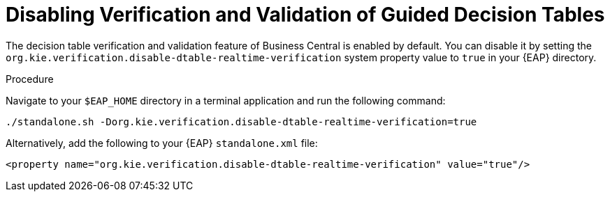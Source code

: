 [#guided_decision_tables_validation_disable_proc]
= Disabling Verification and Validation of Guided Decision Tables

The decision table verification and validation feature of Business Central is enabled by default. You can disable it by setting the `org.kie.verification.disable-dtable-realtime-verification` system property value to `true` in your {EAP} directory.

.Procedure
Navigate to your `$EAP_HOME` directory in a terminal application and run the following command:

[source]
----
./standalone.sh -Dorg.kie.verification.disable-dtable-realtime-verification=true
----

Alternatively, add the following to your {EAP} `standalone.xml` file:

[source]
----
<property name="org.kie.verification.disable-dtable-realtime-verification" value="true"/>
----
